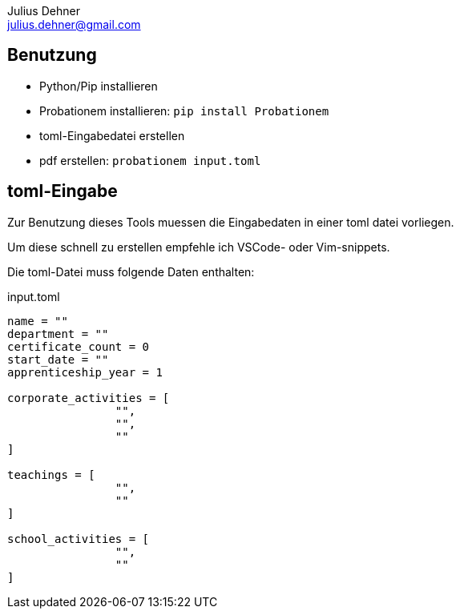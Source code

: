= Probationem - Generator fuer Ausbildungsnachweise
Julius Dehner <julius.dehner@gmail.com>
:imagesdir: images/
:notitle:
:stem:

== Benutzung

* Python/Pip installieren
* Probationem installieren: `pip install Probationem`
* toml-Eingabedatei erstellen
* pdf erstellen: `probationem input.toml`

== toml-Eingabe

Zur Benutzung dieses Tools muessen die Eingabedaten in einer toml datei vorliegen.

Um diese schnell zu erstellen empfehle ich VSCode- oder Vim-snippets.

Die toml-Datei muss folgende Daten enthalten:

.input.toml
----
name = ""
department = ""
certificate_count = 0
start_date = ""
apprenticeship_year = 1

corporate_activities = [
		"",
		"",
		""
]

teachings = [
		"",
		""
]

school_activities = [
		"",
		""
]
----